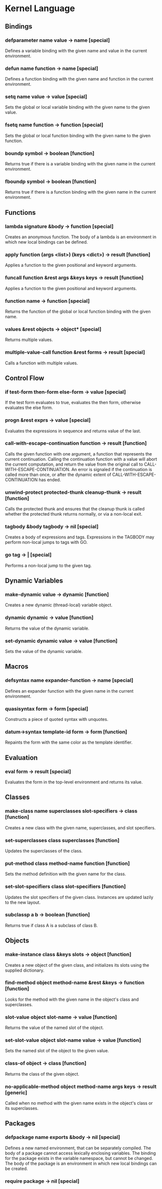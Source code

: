 * Kernel Language
** Bindings
*** defparameter name value -> name [special]
Defines a variable binding with the given name and value in the
current environment.
*** defun name function -> name [special]
Defines a function binding with the given name and function in the
current environment.
*** setq name value -> value [special]
Sets the global or local variable binding with the given name to the
given value.
*** fsetq name function -> function [special]
Sets the global or local function binding with the given name to the
given function.
*** boundp symbol -> boolean [function]
Returns true if there is a variable binding with the given name in the
current environment.
*** fboundp symbol -> boolean [function]
Returns true if there is a function binding with the given name in the
current environment.
** Functions
*** lambda signature &body -> function [special]
Creates an anonymous function.  The body of a lambda is an environment
in which new local bindings can be defined.
*** apply function (args <list>) (keys <dict>) -> result [function]
Applies a function to the given positional and keyword arguments.
*** funcall function &rest args &keys keys -> result [function]
Applies a function to the given positional and keyword arguments.
*** function name -> function [special]
Returns the function of the global or local function binding with the
given name.
*** values &rest objects -> object* [special]
Returns multiple values.  
*** multiple-value-call function &rest forms -> result [special]
Calls a function with multiple values.
** Control Flow
*** if test-form then-form else-form -> value [special]
If the test form evaluates to true, evaluates the then form, otherwise
evaluates the else form.
*** progn &rest exprs -> value [special]
Evaluates the expressions in sequence and returns value of the last.
*** call-with-escape-continuation function -> result [function]
Calls the given function with one argument, a function that represents
the current continuation.  Calling the continuation function with a
value will abort the current computation, and return the value from
the original call to CALL-WITH-ESCAPE-CONTINUATION.  An error is
signaled if the continuation is called more than once, or after the
dynamic extent of CALL-WITH-ESCAPE-CONTINUATION has ended.
*** unwind-protect protected-thunk cleanup-thunk -> result [function]
Calls the protected thunk and ensures that the cleanup thunk is called
whether the protected thunk returns normally, or via a non-local exit.
*** tagbody &body tagbody -> nil [special]
Creates a body of expressions and tags.  Expressions in the TAGBODY
may perform non-local jumps to tags with GO.
*** go tag -> | [special]
Performs a non-local jump to the given tag.
** Dynamic Variables
*** make-dynamic value -> dynamic [function]
Creates a new dynamic (thread-local) variable object.
*** dynamic dynamic -> value [function]
Returns the value of the dynamic variable.
*** set-dynamic dynamic value -> value [function]
Sets the value of the dynamic variable.
** Macros
*** defsyntax name expander-function -> name [special]
Defines an expander function with the given name in the current
environment.
*** quasisyntax form -> form [special]
Constructs a piece of quoted syntax with unquotes.
*** datum->syntax template-id form -> form [function]
Repaints the form with the same color as the template identifier.
** Evaluation
*** eval form -> result [special]
Evaluates the form in the top-level environment and returns its value.
** Classes
*** make-class name superclasses slot-specifiers -> class [function]
Creates a new class with the given name, superclasses, and slot
specifiers.
*** set-superclasses class superclasses [function]
Updates the superclasses of the class.
*** put-method class method-name function [function]
Sets the method definition with the given name for the class.
*** set-slot-specifiers class slot-specifiers [function]
Updates the slot specifiers of the given class.  Instances are updated
lazily to the new layout.
*** subclassp a b -> boolean [function]
Returns true if class A is a subclass of class B.
** Objects
*** make-instance class &keys slots -> object [function]
Creates a new object of the given class, and initializes its slots
using the supplied dictionary.
*** find-method object method-name &rest &keys -> function [function]
Looks for the method with the given name in the object's class and
superclasses.
*** slot-value object slot-name -> value [function]
Returns the value of the named slot of the object.
*** set-slot-value object slot-name value -> value [function]
Sets the named slot of the object to the given value.
*** class-of object -> class [function]
Returns the class of the given object.
*** no-applicable-method object method-name args keys -> result [generic]
Called when no method with the given name exists in the object's class
or its superclasses.
** Packages
*** defpackage name exports &body -> nil [special]
Defines a new named environment, that can be separately compiled.  The
body of a package cannot access lexically enclosing variables.  The
binding for the package exists in the variable namespace, but cannot
be changed.  The body of the package is an environment in which new
local bindings can be created.
*** require package -> nil [special]
Loads the specified package if it isn't loaded yet, and makes its
top-level bindings accessible in the current environment.
*** require-for-syntax package -> nil [special]
** Native Interface
*** native c-string &optional result-class -> value [special]
Includes a snippet of C, with escaping back into Lisp, and automatic
conversion to and from native values.
